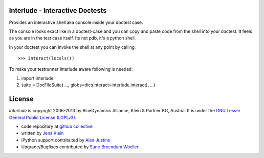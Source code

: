 Interlude - Interactive Doctests
================================

Provides an interactive shell aka console inside your doctest case.
    
The console looks exact like in a doctest-case and you can copy and paste
code from the shell into your doctest. It feels as you are in the test case 
itself. Its not pdb, it's a python shell. 

In your doctest you can invoke the shell at any point by calling::
        
    >>> interact(locals())        

To make your testrunner interlude aware following is needed:

1) import interlude

2) suite = DocFileSuite( ..., globs=dict(interact=interlude.interact), ...) 

License
=======

`interlude` is copyright 2006-2013 by BlueDynamics Alliance, Klein & Partner KG,
Austria. It is under the `GNU Lesser General Public License (LGPLv3). 
<http://opensource.org/licenses/lgpl-3.0.html>`_

- code repository at `github collective <http://github.com/collective/interlude>`_

- written by `Jens Klein <mailto:jens@bluedynamics.com>`_ 

- IPython support contributed by `Alan Justino <http://github.com/alanjds>`_ 

- Upgrade/Bugfixes contributed by `Sune Broendum Woeller <https://github.com/sunew>`_


